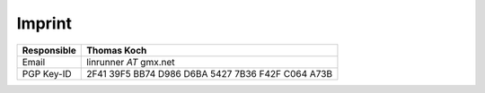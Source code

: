 Imprint
*******

=============== ==================================================
**Responsible** **Thomas Koch**
Email           linrunner *AT* gmx.net
PGP Key-ID      2F41 39F5 BB74 D986 D6BA  5427 7B36 F42F C064 A73B
=============== ==================================================

